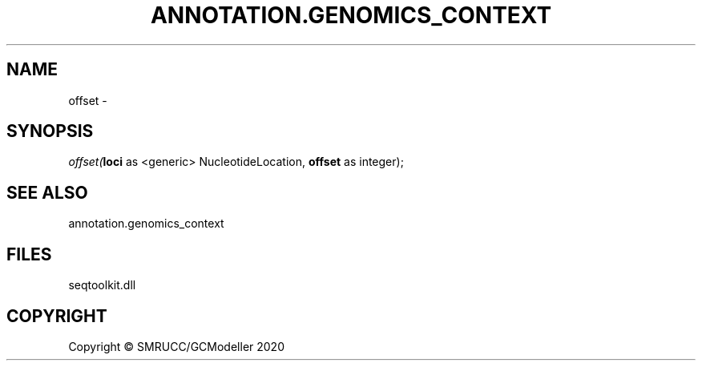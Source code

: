 .\" man page create by R# package system.
.TH ANNOTATION.GENOMICS_CONTEXT 2 2000-01-01 "offset" "offset"
.SH NAME
offset \- 
.SH SYNOPSIS
\fIoffset(\fBloci\fR as <generic> NucleotideLocation, 
\fBoffset\fR as integer);\fR
.SH SEE ALSO
annotation.genomics_context
.SH FILES
.PP
seqtoolkit.dll
.PP
.SH COPYRIGHT
Copyright © SMRUCC/GCModeller 2020
